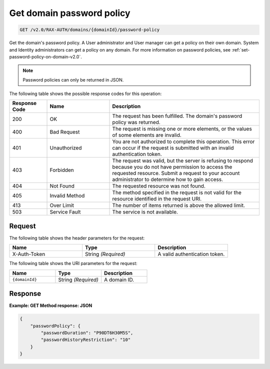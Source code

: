 .. _get-password-policy-on-domain-v2.0:

Get domain password policy
~~~~~~~~~~~~~~~~~~~~~~~~~~

.. code::

    GET /v2.0/RAX-AUTH/domains/{domainId}/password-policy

Get the domain's password policy. A User administrator and User manager
can get a policy on their own domain. System and Identity administrators
can get a policy on any domain. For more information on password policies,
see :ref:`set-password-policy-on-domain-v2.0`.


.. note::

    Password policies can only be returned in JSON.

The following table shows the possible response codes for this operation:

.. csv-table::
    :header: Response Code, Name, Description
    :widths: 15 25 60

    200, OK, "The request has been fulfilled. The domain's password
    policy was returned."
    400, Bad Request, "The request is missing one or more elements, or
    the values of some elements are invalid."
    401, Unauthorized, "You are not authorized to complete this operation.
    This error can occur if the request is submitted with an invalid
    authentication token."
    403, Forbidden, "The request was valid, but the server is refusing to
    respond because you do not have permission to access the requested
    resource. Submit a request to your account administrator to
    determine how to gain access."
    404, Not Found, "The requested resource was not found."
    405, Invalid Method, "The method specified in the request is not valid for
    the resource identified in the request URI."
    413, Over Limit, "The number of items returned is above the allowed limit."
    503, Service Fault, "The service is not available."


Request
-------

The following table shows the header parameters for the request:

.. csv-table::
    :header: Name, Type, Description
    :widths: 2, 2, 2

    X-Auth-Token, String *(Required)*, A valid authentication token.

The following table shows the URI parameters for the request:

.. csv-table::
    :header: Name, Type, Description
    :widths: 2, 2, 2

    ``{domainId}``, String *(Required)*, A domain ID.


Response
--------

**Example:  GET Method response: JSON**

.. code::

    {
        "passwordPolicy": {
            "passwordDuration": "P90DT6H30M5S",
            "passwordHistoryRestriction": "10"
        }
    }
